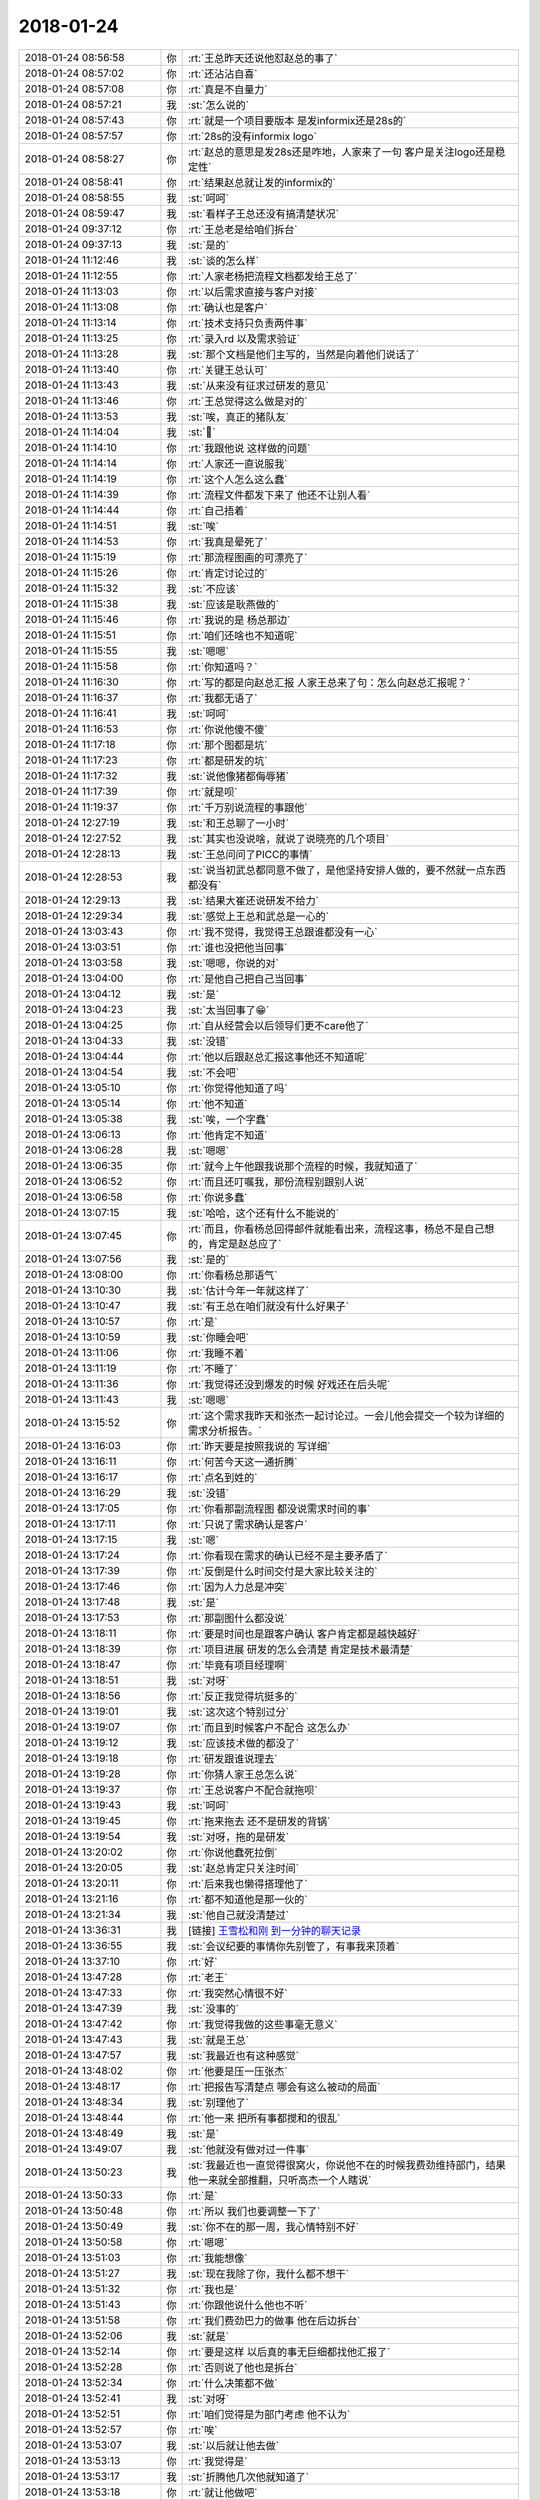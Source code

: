 2018-01-24
-------------

.. list-table::
   :widths: 25, 1, 60

   * - 2018-01-24 08:56:58
     - 你
     - :rt:`王总昨天还说他怼赵总的事了`
   * - 2018-01-24 08:57:02
     - 你
     - :rt:`还沾沾自喜`
   * - 2018-01-24 08:57:08
     - 你
     - :rt:`真是不自量力`
   * - 2018-01-24 08:57:21
     - 我
     - :st:`怎么说的`
   * - 2018-01-24 08:57:43
     - 你
     - :rt:`就是一个项目要版本 是发informix还是28s的`
   * - 2018-01-24 08:57:57
     - 你
     - :rt:`28s的没有informix logo`
   * - 2018-01-24 08:58:27
     - 你
     - :rt:`赵总的意思是发28s还是咋地，人家来了一句 客户是关注logo还是稳定性`
   * - 2018-01-24 08:58:41
     - 你
     - :rt:`结果赵总就让发的informix的`
   * - 2018-01-24 08:58:55
     - 我
     - :st:`呵呵`
   * - 2018-01-24 08:59:47
     - 我
     - :st:`看样子王总还没有搞清楚状况`
   * - 2018-01-24 09:37:12
     - 你
     - :rt:`王总老是给咱们拆台`
   * - 2018-01-24 09:37:13
     - 我
     - :st:`是的`
   * - 2018-01-24 11:12:46
     - 我
     - :st:`谈的怎么样`
   * - 2018-01-24 11:12:55
     - 你
     - :rt:`人家老杨把流程文档都发给王总了`
   * - 2018-01-24 11:13:03
     - 你
     - :rt:`以后需求直接与客户对接`
   * - 2018-01-24 11:13:08
     - 你
     - :rt:`确认也是客户`
   * - 2018-01-24 11:13:14
     - 你
     - :rt:`技术支持只负责两件事`
   * - 2018-01-24 11:13:25
     - 你
     - :rt:`录入rd 以及需求验证`
   * - 2018-01-24 11:13:28
     - 我
     - :st:`那个文档是他们主写的，当然是向着他们说话了`
   * - 2018-01-24 11:13:40
     - 你
     - :rt:`关键王总认可`
   * - 2018-01-24 11:13:43
     - 我
     - :st:`从来没有征求过研发的意见`
   * - 2018-01-24 11:13:46
     - 你
     - :rt:`王总觉得这么做是对的`
   * - 2018-01-24 11:13:53
     - 我
     - :st:`唉，真正的猪队友`
   * - 2018-01-24 11:14:04
     - 我
     - :st:`🐷`
   * - 2018-01-24 11:14:10
     - 你
     - :rt:`我跟他说 这样做的问题`
   * - 2018-01-24 11:14:14
     - 你
     - :rt:`人家还一直说服我`
   * - 2018-01-24 11:14:19
     - 你
     - :rt:`这个人怎么这么蠢`
   * - 2018-01-24 11:14:39
     - 你
     - :rt:`流程文件都发下来了 他还不让别人看`
   * - 2018-01-24 11:14:44
     - 你
     - :rt:`自己捂着`
   * - 2018-01-24 11:14:51
     - 我
     - :st:`唉`
   * - 2018-01-24 11:14:53
     - 你
     - :rt:`我真是晕死了`
   * - 2018-01-24 11:15:19
     - 你
     - :rt:`那流程图画的可漂亮了`
   * - 2018-01-24 11:15:26
     - 你
     - :rt:`肯定讨论过的`
   * - 2018-01-24 11:15:32
     - 我
     - :st:`不应该`
   * - 2018-01-24 11:15:38
     - 我
     - :st:`应该是耿燕做的`
   * - 2018-01-24 11:15:46
     - 你
     - :rt:`我说的是 杨总那边`
   * - 2018-01-24 11:15:51
     - 你
     - :rt:`咱们还啥也不知道呢`
   * - 2018-01-24 11:15:55
     - 我
     - :st:`嗯嗯`
   * - 2018-01-24 11:15:58
     - 你
     - :rt:`你知道吗？`
   * - 2018-01-24 11:16:30
     - 你
     - :rt:`写的都是向赵总汇报 人家王总来了句：怎么向赵总汇报呢？`
   * - 2018-01-24 11:16:37
     - 你
     - :rt:`我都无语了`
   * - 2018-01-24 11:16:41
     - 我
     - :st:`呵呵`
   * - 2018-01-24 11:16:53
     - 你
     - :rt:`你说他傻不傻`
   * - 2018-01-24 11:17:18
     - 你
     - :rt:`那个图都是坑`
   * - 2018-01-24 11:17:23
     - 你
     - :rt:`都是研发的坑`
   * - 2018-01-24 11:17:32
     - 我
     - :st:`说他像猪都侮辱猪`
   * - 2018-01-24 11:17:39
     - 你
     - :rt:`就是呗`
   * - 2018-01-24 11:19:37
     - 你
     - :rt:`千万别说流程的事跟他`
   * - 2018-01-24 12:27:19
     - 我
     - :st:`和王总聊了一小时`
   * - 2018-01-24 12:27:52
     - 我
     - :st:`其实也没说啥，就说了说晓亮的几个项目`
   * - 2018-01-24 12:28:13
     - 我
     - :st:`王总问问了PICC的事情`
   * - 2018-01-24 12:28:53
     - 我
     - :st:`说当初武总都同意不做了，是他坚持安排人做的，要不然就一点东西都没有`
   * - 2018-01-24 12:29:13
     - 我
     - :st:`结果大崔还说研发不给力`
   * - 2018-01-24 12:29:34
     - 我
     - :st:`感觉上王总和武总是一心的`
   * - 2018-01-24 13:03:43
     - 你
     - :rt:`我不觉得，我觉得王总跟谁都没有一心`
   * - 2018-01-24 13:03:51
     - 你
     - :rt:`谁也没把他当回事`
   * - 2018-01-24 13:03:58
     - 我
     - :st:`嗯嗯，你说的对`
   * - 2018-01-24 13:04:00
     - 你
     - :rt:`是他自己把自己当回事`
   * - 2018-01-24 13:04:12
     - 我
     - :st:`是`
   * - 2018-01-24 13:04:23
     - 我
     - :st:`太当回事了😁`
   * - 2018-01-24 13:04:25
     - 你
     - :rt:`自从经营会以后领导们更不care他了`
   * - 2018-01-24 13:04:33
     - 我
     - :st:`没错`
   * - 2018-01-24 13:04:44
     - 你
     - :rt:`他以后跟赵总汇报这事他还不知道呢`
   * - 2018-01-24 13:04:54
     - 我
     - :st:`不会吧`
   * - 2018-01-24 13:05:10
     - 你
     - :rt:`你觉得他知道了吗`
   * - 2018-01-24 13:05:14
     - 你
     - :rt:`他不知道`
   * - 2018-01-24 13:05:38
     - 我
     - :st:`唉，一个字蠢`
   * - 2018-01-24 13:06:13
     - 你
     - :rt:`他肯定不知道`
   * - 2018-01-24 13:06:28
     - 我
     - :st:`嗯嗯`
   * - 2018-01-24 13:06:35
     - 你
     - :rt:`就今上午他跟我说那个流程的时候，我就知道了`
   * - 2018-01-24 13:06:52
     - 你
     - :rt:`而且还叮嘱我，那份流程别跟别人说`
   * - 2018-01-24 13:06:58
     - 你
     - :rt:`你说多蠢`
   * - 2018-01-24 13:07:15
     - 我
     - :st:`哈哈，这个还有什么不能说的`
   * - 2018-01-24 13:07:45
     - 你
     - :rt:`而且，你看杨总回得邮件就能看出来，流程这事，杨总不是自己想的，肯定是赵总应了`
   * - 2018-01-24 13:07:56
     - 我
     - :st:`是的`
   * - 2018-01-24 13:08:00
     - 你
     - :rt:`你看杨总那语气`
   * - 2018-01-24 13:10:30
     - 我
     - :st:`估计今年一年就这样了`
   * - 2018-01-24 13:10:47
     - 我
     - :st:`有王总在咱们就没有什么好果子`
   * - 2018-01-24 13:10:57
     - 你
     - :rt:`是`
   * - 2018-01-24 13:10:59
     - 我
     - :st:`你睡会吧`
   * - 2018-01-24 13:11:06
     - 你
     - :rt:`我睡不着`
   * - 2018-01-24 13:11:19
     - 你
     - :rt:`不睡了`
   * - 2018-01-24 13:11:36
     - 你
     - :rt:`我觉得还没到爆发的时候 好戏还在后头呢`
   * - 2018-01-24 13:11:43
     - 我
     - :st:`嗯嗯`
   * - 2018-01-24 13:15:52
     - 你
     - :rt:`这个需求我昨天和张杰一起讨论过。一会儿他会提交一个较为详细的需求分析报告。`
   * - 2018-01-24 13:16:03
     - 你
     - :rt:`昨天要是按照我说的 写详细`
   * - 2018-01-24 13:16:11
     - 你
     - :rt:`何苦今天这一通折腾`
   * - 2018-01-24 13:16:17
     - 你
     - :rt:`点名到姓的`
   * - 2018-01-24 13:16:29
     - 我
     - :st:`没错`
   * - 2018-01-24 13:17:05
     - 你
     - :rt:`你看那副流程图 都没说需求时间的事`
   * - 2018-01-24 13:17:11
     - 你
     - :rt:`只说了需求确认是客户`
   * - 2018-01-24 13:17:15
     - 我
     - :st:`嗯`
   * - 2018-01-24 13:17:24
     - 你
     - :rt:`你看现在需求的确认已经不是主要矛盾了`
   * - 2018-01-24 13:17:39
     - 你
     - :rt:`反倒是什么时间交付是大家比较关注的`
   * - 2018-01-24 13:17:46
     - 你
     - :rt:`因为人力总是冲突`
   * - 2018-01-24 13:17:48
     - 我
     - :st:`是`
   * - 2018-01-24 13:17:53
     - 你
     - :rt:`那副图什么都没说`
   * - 2018-01-24 13:18:11
     - 你
     - :rt:`要是时间也是跟客户确认 客户肯定都是越快越好`
   * - 2018-01-24 13:18:39
     - 你
     - :rt:`项目进展 研发的怎么会清楚  肯定是技术最清楚`
   * - 2018-01-24 13:18:47
     - 你
     - :rt:`毕竟有项目经理啊`
   * - 2018-01-24 13:18:51
     - 我
     - :st:`对呀`
   * - 2018-01-24 13:18:56
     - 你
     - :rt:`反正我觉得坑挺多的`
   * - 2018-01-24 13:19:01
     - 我
     - :st:`这次这个特别过分`
   * - 2018-01-24 13:19:07
     - 你
     - :rt:`而且到时候客户不配合 这怎么办`
   * - 2018-01-24 13:19:12
     - 我
     - :st:`应该技术做的都没了`
   * - 2018-01-24 13:19:18
     - 你
     - :rt:`研发跟谁说理去`
   * - 2018-01-24 13:19:28
     - 你
     - :rt:`你猜人家王总怎么说`
   * - 2018-01-24 13:19:37
     - 你
     - :rt:`王总说客户不配合就拖呗`
   * - 2018-01-24 13:19:43
     - 我
     - :st:`呵呵`
   * - 2018-01-24 13:19:45
     - 你
     - :rt:`拖来拖去 还不是研发的背锅`
   * - 2018-01-24 13:19:54
     - 我
     - :st:`对呀，拖的是研发`
   * - 2018-01-24 13:20:02
     - 你
     - :rt:`你说他蠢死拉倒`
   * - 2018-01-24 13:20:05
     - 我
     - :st:`赵总肯定只关注时间`
   * - 2018-01-24 13:20:11
     - 你
     - :rt:`后来我也懒得搭理他了`
   * - 2018-01-24 13:21:16
     - 你
     - :rt:`都不知道他是那一伙的`
   * - 2018-01-24 13:21:34
     - 我
     - :st:`他自己就没清楚过`
   * - 2018-01-24 13:36:31
     - 我
     - [链接] `王雪松和刚 到一分钟的聊天记录 <https://support.weixin.qq.com/cgi-bin/mmsupport-bin/readtemplate?t=page/favorite_record__w_unsupport>`_
   * - 2018-01-24 13:36:55
     - 我
     - :st:`会议纪要的事情你先别管了，有事我来顶着`
   * - 2018-01-24 13:37:10
     - 你
     - :rt:`好`
   * - 2018-01-24 13:47:28
     - 你
     - :rt:`老王`
   * - 2018-01-24 13:47:33
     - 你
     - :rt:`我突然心情很不好`
   * - 2018-01-24 13:47:39
     - 我
     - :st:`没事的`
   * - 2018-01-24 13:47:42
     - 你
     - :rt:`我觉得我做的这些事毫无意义`
   * - 2018-01-24 13:47:43
     - 我
     - :st:`就是王总`
   * - 2018-01-24 13:47:57
     - 我
     - :st:`我最近也有这种感觉`
   * - 2018-01-24 13:48:02
     - 你
     - :rt:`他要是压一压张杰`
   * - 2018-01-24 13:48:17
     - 你
     - :rt:`把报告写清楚点 哪会有这么被动的局面`
   * - 2018-01-24 13:48:34
     - 我
     - :st:`别理他了`
   * - 2018-01-24 13:48:44
     - 你
     - :rt:`他一来 把所有事都搅和的很乱`
   * - 2018-01-24 13:48:49
     - 我
     - :st:`是`
   * - 2018-01-24 13:49:07
     - 我
     - :st:`他就没有做对过一件事`
   * - 2018-01-24 13:50:23
     - 我
     - :st:`我最近也一直觉得很窝火，你说他不在的时候我费劲维持部门，结果他一来就全部推翻，只听高杰一个人瞎说`
   * - 2018-01-24 13:50:33
     - 你
     - :rt:`是`
   * - 2018-01-24 13:50:48
     - 你
     - :rt:`所以 我们也要调整一下了`
   * - 2018-01-24 13:50:49
     - 我
     - :st:`你不在的那一周，我心情特别不好`
   * - 2018-01-24 13:50:58
     - 你
     - :rt:`嗯嗯`
   * - 2018-01-24 13:51:03
     - 你
     - :rt:`我能想像`
   * - 2018-01-24 13:51:27
     - 我
     - :st:`现在我除了你，我什么都不想干`
   * - 2018-01-24 13:51:32
     - 你
     - :rt:`我也是`
   * - 2018-01-24 13:51:43
     - 你
     - :rt:`你跟他说什么他也不听`
   * - 2018-01-24 13:51:58
     - 你
     - :rt:`我们费劲巴力的做事 他在后边拆台`
   * - 2018-01-24 13:52:06
     - 我
     - :st:`就是`
   * - 2018-01-24 13:52:14
     - 你
     - :rt:`要是这样 以后真的事无巨细都找他汇报了`
   * - 2018-01-24 13:52:28
     - 你
     - :rt:`否则说了他也是拆台`
   * - 2018-01-24 13:52:34
     - 你
     - :rt:`什么决策都不做`
   * - 2018-01-24 13:52:41
     - 我
     - :st:`对呀`
   * - 2018-01-24 13:52:51
     - 你
     - :rt:`咱们觉得是为部门考虑 他不认为`
   * - 2018-01-24 13:52:57
     - 你
     - :rt:`唉`
   * - 2018-01-24 13:53:07
     - 我
     - :st:`以后就让他去做`
   * - 2018-01-24 13:53:13
     - 你
     - :rt:`我觉得是`
   * - 2018-01-24 13:53:17
     - 我
     - :st:`折腾他几次他就知道了`
   * - 2018-01-24 13:53:18
     - 你
     - :rt:`就让他做吧`
   * - 2018-01-24 13:54:05
     - 我
     - :st:`反正我现在是想好了，最近工作我也不管了，就专心你和李杰`
   * - 2018-01-24 13:54:27
     - 你
     - :rt:`你想好了是吧`
   * - 2018-01-24 13:54:30
     - 你
     - :rt:`我也想好了`
   * - 2018-01-24 13:54:38
     - 我
     - :st:`浪费那么多时间太不值了`
   * - 2018-01-24 13:54:40
     - 你
     - :rt:`以后我只做我份内的事`
   * - 2018-01-24 13:54:45
     - 你
     - :rt:`多一点我都不做`
   * - 2018-01-24 13:54:51
     - 我
     - :st:`嗯嗯，我也是`
   * - 2018-01-24 13:54:59
     - 你
     - :rt:`什么计划做的不好 什么事都不管`
   * - 2018-01-24 13:55:12
     - 我
     - :st:`我现在就等宣布组织架构，然后我就躲开王总`
   * - 2018-01-24 13:55:24
     - 你
     - :rt:`是`
   * - 2018-01-24 13:55:56
     - 我
     - :st:`这些乱七八糟的破事，能拖就拖`
   * - 2018-01-24 13:56:06
     - 我
     - :st:`他们爱谁管谁管`
   * - 2018-01-24 13:56:11
     - 你
     - :rt:`是`
   * - 2018-01-24 13:56:14
     - 你
     - :rt:`不管了`
   * - 2018-01-24 13:56:26
     - 你
     - :rt:`反正架构变之前都是乱`
   * - 2018-01-24 13:56:31
     - 你
     - :rt:`做多好也没人知道`
   * - 2018-01-24 13:56:37
     - 你
     - :rt:`还不如躲清闲呢`
   * - 2018-01-24 13:56:42
     - 我
     - :st:`就是`
   * - 2018-01-24 15:51:12
     - 你
     - :rt:`赵总这是立威呢`
   * - 2018-01-24 15:51:54
     - 你
     - :rt:`意思就是可行 愣做需要的时间`
   * - 2018-01-24 15:52:01
     - 我
     - :st:`是`
   * - 2018-01-24 15:52:11
     - 你
     - :rt:`这就是立威呢`
   * - 2018-01-24 15:52:14
     - 我
     - :st:`关键是越过王总直接要求`
   * - 2018-01-24 15:52:22
     - 你
     - :rt:`王总就是活该`
   * - 2018-01-24 15:52:44
     - 我
     - :st:`就是活该`
   * - 2018-01-24 15:53:08
     - 你
     - :rt:`这下这时间说多长都可能被抓把柄`
   * - 2018-01-24 15:53:12
     - 你
     - :rt:`那可是赵总`
   * - 2018-01-24 15:53:23
     - 你
     - :rt:`死磕也能磕死他`
   * - 2018-01-24 15:53:43
     - 我
     - :st:`没错，现在都没咱俩的事情了，就看王总了`
   * - 2018-01-24 15:54:30
     - 你
     - :rt:`是`
   * - 2018-01-24 15:54:41
     - 你
     - :rt:`对了 你不给我报个优秀员工啥的么`
   * - 2018-01-24 15:54:56
     - 我
     - :st:`报呀，你自己报吧`
   * - 2018-01-24 15:55:07
     - 我
     - :st:`你想报哪个就报哪个`
   * - 2018-01-24 15:55:17
     - 你
     - :rt:`啊`
   * - 2018-01-24 15:55:22
     - 你
     - :rt:`你这态度我就不报了`
   * - 2018-01-24 15:55:26
     - 你
     - :rt:`反正也选不上`
   * - 2018-01-24 15:55:42
     - 我
     - :st:`你咋知道选不上`
   * - 2018-01-24 16:14:18
     - 你
     - :rt:`好像找的王总，`
   * - 2018-01-24 16:26:20
     - 你
     - :rt:`你想跟我说啥啊`
   * - 2018-01-24 16:27:10
     - 我
     - :st:`这几天我老是恍惚觉得你是李杰`
   * - 2018-01-24 16:27:20
     - 你
     - :rt:`为啥`
   * - 2018-01-24 16:27:27
     - 我
     - :st:`你的那种气质`
   * - 2018-01-24 16:27:37
     - 我
     - :st:`和李杰很像，不像以前的你`
   * - 2018-01-24 16:27:40
     - 你
     - :rt:`愣头愣脑的吗`
   * - 2018-01-24 16:27:49
     - 你
     - :rt:`我的嗓子变不回来了`
   * - 2018-01-24 16:27:56
     - 我
     - :st:`啊，不会的`
   * - 2018-01-24 16:27:57
     - 你
     - :rt:`总是那种声音`
   * - 2018-01-24 16:28:12
     - 你
     - :rt:`你倒是跟我说说 为啥不像以前的我了`
   * - 2018-01-24 16:28:18
     - 我
     - :st:`没事的，少说话，声带休息一下就好了`
   * - 2018-01-24 16:28:21
     - 你
     - :rt:`我是啥样 李杰是啥样`
   * - 2018-01-24 16:28:29
     - 我
     - :st:`我说不好，就是直觉`
   * - 2018-01-24 16:28:34
     - 我
     - :st:`自己也想了两天`
   * - 2018-01-24 16:28:44
     - 我
     - :st:`感觉可能和你的心态有关`
   * - 2018-01-24 16:29:01
     - 我
     - :st:`我现在还整理不出逻辑链`
   * - 2018-01-24 16:29:22
     - 你
     - :rt:`好吧 说了等于没说`
   * - 2018-01-24 16:29:24
     - 我
     - :st:`有一个猜想`
   * - 2018-01-24 16:29:26
     - 你
     - :rt:`你都没见过李杰`
   * - 2018-01-24 16:29:31
     - 你
     - :rt:`怎么知道她什么气质`
   * - 2018-01-24 16:29:36
     - 我
     - :st:`见过`
   * - 2018-01-24 16:29:47
     - 我
     - :st:`上次讲 PPT`
   * - 2018-01-24 16:29:51
     - 我
     - :st:`我俩视频`
   * - 2018-01-24 16:30:01
     - 你
     - :rt:`啊`
   * - 2018-01-24 16:30:08
     - 你
     - :rt:`还叫的视频啊 真晕`
   * - 2018-01-24 16:30:12
     - 你
     - :rt:`不是语音么`
   * - 2018-01-24 16:30:15
     - 你
     - :rt:`我的天啊`
   * - 2018-01-24 16:30:56
     - 我
     - :st:`是视频`
   * - 2018-01-24 16:31:06
     - 你
     - :rt:`哎呀`
   * - 2018-01-24 16:31:09
     - 你
     - :rt:`这个人`
   * - 2018-01-24 16:31:17
     - 你
     - :rt:`她脸大`
   * - 2018-01-24 16:31:18
     - 我
     - :st:`哈哈，其实我也挺意外的`
   * - 2018-01-24 16:31:19
     - 你
     - :rt:`比我大`
   * - 2018-01-24 16:31:25
     - 我
     - :st:`嗯嗯`
   * - 2018-01-24 16:31:28
     - 你
     - :rt:`就是呗`
   * - 2018-01-24 16:31:33
     - 我
     - :st:`眼睛比你小一点`
   * - 2018-01-24 16:31:39
     - 你
     - :rt:`眼睛比我大`
   * - 2018-01-24 16:31:41
     - 我
     - :st:`或者说距离比你远一点`
   * - 2018-01-24 16:31:49
     - 你
     - :rt:`你觉得我俩像吗`
   * - 2018-01-24 16:31:53
     - 我
     - :st:`像`
   * - 2018-01-24 16:32:01
     - 我
     - :st:`你眼睛比她大`
   * - 2018-01-24 16:32:08
     - 你
     - :rt:`好吧`
   * - 2018-01-24 16:32:14
     - 你
     - :rt:`你非得这么说的话`
   * - 2018-01-24 16:32:23
     - 我
     - :st:`你俩最大的区别就是气质`
   * - 2018-01-24 16:32:39
     - 你
     - :rt:`你说说呗`
   * - 2018-01-24 16:32:49
     - 你
     - :rt:`我俩其实气质真的是有区别`
   * - 2018-01-24 16:32:54
     - 我
     - :st:`哈哈，很难准确表达`
   * - 2018-01-24 16:32:55
     - 你
     - :rt:`而且越来越大了`
   * - 2018-01-24 16:32:57
     - 你
     - :rt:`你说说`
   * - 2018-01-24 16:33:03
     - 你
     - :rt:`我想听`
   * - 2018-01-24 16:33:16
     - 我
     - :st:`你更理性，你的眼神更精进`
   * - 2018-01-24 16:33:28
     - 我
     - :st:`她的眼神就比较柔一些`
   * - 2018-01-24 16:33:35
     - 你
     - :rt:`是`
   * - 2018-01-24 16:33:47
     - 我
     - :st:`还有就是能感觉出来她比你更依赖人`
   * - 2018-01-24 16:33:52
     - 你
     - :rt:`是吧`
   * - 2018-01-24 16:34:12
     - 你
     - :rt:`现在越来越明显了`
   * - 2018-01-24 16:34:15
     - 我
     - :st:`嗯嗯`
   * - 2018-01-24 16:34:27
     - 我
     - :st:`眼神很难骗人`
   * - 2018-01-24 16:34:51
     - 我
     - :st:`能够练到可以掩饰自己的眼神就非常厉害了`
   * - 2018-01-24 16:35:02
     - 你
     - :rt:`哈哈`
   * - 2018-01-24 16:35:30
     - 你
     - :rt:`要不说眼睛是心灵的窗户呢`
   * - 2018-01-24 16:35:34
     - 我
     - :st:`不过我猜你和李杰其实气质上有很多一样的地方`
   * - 2018-01-24 16:35:50
     - 我
     - :st:`我这几天就是觉得你有时候特别像他`
   * - 2018-01-24 16:36:21
     - 我
     - :st:`我猜是和你最近情绪波动有关`
   * - 2018-01-24 16:36:23
     - 你
     - :rt:`老陈会觉得王总特别傻`
   * - 2018-01-24 16:36:32
     - 我
     - :st:`是，早就说过了`
   * - 2018-01-24 16:36:37
     - 你
     - :rt:`是吧`
   * - 2018-01-24 16:36:43
     - 你
     - :rt:`说半天也说不通`
   * - 2018-01-24 16:37:09
     - 你
     - :rt:`肯定是`
   * - 2018-01-24 16:37:13
     - 我
     - :st:`嗯嗯`
   * - 2018-01-24 16:37:20
     - 你
     - :rt:`毕竟基因在这呢`
   * - 2018-01-24 16:37:39
     - 我
     - :st:`我有一个猜测，和你说说`
   * - 2018-01-24 16:37:43
     - 你
     - :rt:`说`
   * - 2018-01-24 16:37:54
     - 我
     - :st:`李杰的状态更加接近你们的本质`
   * - 2018-01-24 16:38:06
     - 我
     - :st:`你的状态更多的是自身历练的结果`
   * - 2018-01-24 16:38:18
     - 我
     - :st:`看得懂吗`
   * - 2018-01-24 16:38:28
     - 你
     - :rt:`我以前跟李杰应该很像吧`
   * - 2018-01-24 16:38:39
     - 我
     - :st:`我看见你的时候已经不像了`
   * - 2018-01-24 16:38:52
     - 你
     - :rt:`是`
   * - 2018-01-24 16:39:02
     - 你
     - :rt:`我觉得你看见我的时候 我已经很本质了`
   * - 2018-01-24 16:39:19
     - 你
     - :rt:`我给你说点小细节`
   * - 2018-01-24 16:39:24
     - 我
     - :st:`嗯`
   * - 2018-01-24 16:39:49
     - 你
     - :rt:`长大以后 我跟李杰吵架的时候 一般都是李杰哄我`
   * - 2018-01-24 16:39:54
     - 你
     - :rt:`给我说软话`
   * - 2018-01-24 16:40:00
     - 你
     - :rt:`我很少哄别人`
   * - 2018-01-24 16:40:05
     - 我
     - :st:`嗯`
   * - 2018-01-24 16:40:54
     - 你
     - :rt:`前两天我跟我四姑吵起来了（在我姑姑们眼里，我们都是乖乖女）但是那天我跟她吵起来了`
   * - 2018-01-24 16:41:16
     - 你
     - :rt:`我就一直跟我四姑吵吵 李杰就一直哭`
   * - 2018-01-24 16:41:25
     - 我
     - :st:`嗯`
   * - 2018-01-24 16:41:32
     - 你
     - :rt:`后来好了以后 李杰就哭着给我四姑道歉`
   * - 2018-01-24 16:41:38
     - 你
     - :rt:`我就始终没有`
   * - 2018-01-24 16:41:43
     - 我
     - :st:`嗯嗯`
   * - 2018-01-24 16:41:50
     - 你
     - :rt:`这件事我俩讨论过`
   * - 2018-01-24 16:42:12
     - 你
     - :rt:`我的意见是不道歉 他自己就会好`
   * - 2018-01-24 16:42:30
     - 你
     - :rt:`李杰的意见是 哄哄她就好了 否则她多生气`
   * - 2018-01-24 16:42:44
     - 你
     - :rt:`当然我不哄她 有我自己的理由`
   * - 2018-01-24 16:42:52
     - 我
     - :st:`嗯嗯`
   * - 2018-01-24 16:43:06
     - 我
     - :st:`李杰和你在这点上差别巨大`
   * - 2018-01-24 16:43:13
     - 你
     - :rt:`是`
   * - 2018-01-24 16:43:19
     - 你
     - :rt:`我先说说我的理由`
   * - 2018-01-24 16:43:22
     - 我
     - :st:`嗯`
   * - 2018-01-24 16:43:33
     - 你
     - :rt:`我也不知道我这些歪理是不是光面堂皇的`
   * - 2018-01-24 16:44:05
     - 你
     - :rt:`我四姑那种人是特别没有自我的 就希望别人夸奖他 为了得到别人的认可 可以什么都不顾`
   * - 2018-01-24 16:44:29
     - 你
     - :rt:`我四姑父根本没法她  吵架就是给我四姑道歉`
   * - 2018-01-24 16:44:49
     - 你
     - :rt:`但是她并不认为 别人给她道歉是因为心疼她`
   * - 2018-01-24 16:44:56
     - 你
     - :rt:`反倒助长她的歪理邪说`
   * - 2018-01-24 16:45:04
     - 你
     - :rt:`所以我坚决不道歉`
   * - 2018-01-24 16:45:05
     - 我
     - :st:`嗯`
   * - 2018-01-24 16:45:24
     - 你
     - :rt:`即使说清楚 我也要他知道 我不认可她`
   * - 2018-01-24 16:45:37
     - 我
     - :st:`对`
   * - 2018-01-24 16:45:39
     - 你
     - :rt:`她比让我认可 我可以接受不一样`
   * - 2018-01-24 16:45:58
     - 你
     - :rt:`而且我四姑那种人 会觉得 给他道歉的人没有原则`
   * - 2018-01-24 16:46:15
     - 你
     - :rt:`就是这种不明理的 我是坚决不会道歉的`
   * - 2018-01-24 16:46:22
     - 你
     - :rt:`真理面前 决不妥协`
   * - 2018-01-24 16:46:27
     - 你
     - :rt:`李杰就不`
   * - 2018-01-24 16:46:46
     - 你
     - :rt:`她觉得 也不是啥大事 没必要较真 惹了她 犯病也不好`
   * - 2018-01-24 16:46:52
     - 我
     - :st:`是`
   * - 2018-01-24 16:47:01
     - 你
     - :rt:`所以那几天 一直吵 他就一直道歉`
   * - 2018-01-24 16:47:10
     - 你
     - :rt:`我都觉得他累的慌`
   * - 2018-01-24 16:47:15
     - 你
     - :rt:`反正我不道`
   * - 2018-01-24 16:47:55
     - 我
     - :st:`其实李杰是她自己的心理导致的`
   * - 2018-01-24 16:48:08
     - 我
     - :st:`她总是去讨好别人`
   * - 2018-01-24 16:48:19
     - 你
     - :rt:`我觉得是`
   * - 2018-01-24 16:48:28
     - 你
     - :rt:`没有原则的讨好别人`
   * - 2018-01-24 16:48:36
     - 你
     - :rt:`其实她心里并不快乐`
   * - 2018-01-24 16:48:39
     - 你
     - :rt:`就是妥协`
   * - 2018-01-24 16:48:44
     - 我
     - :st:`你试着站在她的角度想想`
   * - 2018-01-24 16:48:58
     - 我
     - :st:`你就会发现一些东西`
   * - 2018-01-24 16:49:05
     - 我
     - :st:`比如她不是没有原则`
   * - 2018-01-24 16:49:07
     - 你
     - :rt:`说实话 我做不到`
   * - 2018-01-24 16:49:12
     - 你
     - :rt:`我找不到那种感觉`
   * - 2018-01-24 16:49:16
     - 你
     - :rt:`不知道为啥`
   * - 2018-01-24 16:49:17
     - 我
     - :st:`她的原则就是不讨人嫌`
   * - 2018-01-24 16:49:33
     - 你
     - :rt:`可是我觉得她那样做 没有讨好别人`
   * - 2018-01-24 16:49:41
     - 我
     - :st:`所以你需要历练，你需要体验`
   * - 2018-01-24 16:50:00
     - 我
     - :st:`你还记得咱俩刚开始的时候你说我的同理心很强`
   * - 2018-01-24 16:50:26
     - 我
     - :st:`我就是换位思考，甚至是换体思考`
   * - 2018-01-24 16:50:49
     - 你
     - :rt:`嗯嗯`
   * - 2018-01-24 16:51:26
     - 你
     - :rt:`有的时候 是可以做到的`
   * - 2018-01-24 16:51:30
     - 你
     - :rt:`有的时候做不到`
   * - 2018-01-24 16:51:39
     - 你
     - :rt:`可能我自小就没有这个经历`
   * - 2018-01-24 16:51:51
     - 我
     - :st:`这个我回来慢慢教你吧`
   * - 2018-01-24 16:51:57
     - 你
     - :rt:`这点我跟我老姑特别像`
   * - 2018-01-24 16:52:13
     - 你
     - :rt:`要么说服我 我就认 说服不了我 我绝对不道歉`
   * - 2018-01-24 16:52:20
     - 我
     - :st:`嗯嗯`
   * - 2018-01-24 16:52:26
     - 我
     - :st:`我领教过`
   * - 2018-01-24 16:52:31
     - 你
     - :rt:`是？`
   * - 2018-01-24 16:52:34
     - 你
     - :rt:`啥时候`
   * - 2018-01-24 16:52:41
     - 你
     - :rt:`跟你施展过吗`
   * - 2018-01-24 16:52:46
     - 我
     - :st:`你以前和我说过呀`
   * - 2018-01-24 16:52:55
     - 我
     - :st:`有时候我说你工作不对，你就不服气`
   * - 2018-01-24 16:53:04
     - 你
     - :rt:`你知道上次我回天津 当时是生着气回来的`
   * - 2018-01-24 16:53:09
     - 你
     - :rt:`把我妈妈气哭了`
   * - 2018-01-24 16:53:12
     - 我
     - :st:`就是因为我给的理由说服不了你`
   * - 2018-01-24 16:53:15
     - 我
     - :st:`啊`
   * - 2018-01-24 16:53:16
     - 你
     - :rt:`是`
   * - 2018-01-24 16:53:29
     - 你
     - :rt:`然后我姑姑们劝我 把我妈妈哄好再走`
   * - 2018-01-24 16:53:36
     - 你
     - :rt:`我到底没哄`
   * - 2018-01-24 16:53:43
     - 我
     - :st:`嗯`
   * - 2018-01-24 16:53:44
     - 你
     - :rt:`耍着气回来了`
   * - 2018-01-24 16:54:07
     - 你
     - :rt:`这就说明我还是看山不是山`
   * - 2018-01-24 16:54:17
     - 你
     - :rt:`否则怎么会有这么多刺`
   * - 2018-01-24 16:54:23
     - 我
     - :st:`是`
   * - 2018-01-24 16:54:38
     - 你
     - :rt:`所以我想 李杰是不是做到第三层了`
   * - 2018-01-24 16:54:45
     - 我
     - :st:`等你能换位了，就都看明白了`
   * - 2018-01-24 16:54:50
     - 你
     - :rt:`其实她是第一层才对`
   * - 2018-01-24 16:54:53
     - 我
     - :st:`李杰不是，差远了`
   * - 2018-01-24 16:54:56
     - 我
     - :st:`对呀`
   * - 2018-01-24 16:54:57
     - 你
     - :rt:`跟第三层表现是一样的`
   * - 2018-01-24 16:55:01
     - 我
     - :st:`没错`
   * - 2018-01-24 16:55:10
     - 我
     - :st:`但是看见的东西不一样`
   * - 2018-01-24 16:55:13
     - 你
     - :rt:`但她实际的感受是痛苦的`
   * - 2018-01-24 16:55:19
     - 我
     - :st:`对`
   * - 2018-01-24 16:55:20
     - 你
     - :rt:`所以她是第一层`
   * - 2018-01-24 16:55:33
     - 我
     - :st:`举个例子`
   * - 2018-01-24 16:55:42
     - 我
     - :st:`就你和你姑姑吵架这事`
   * - 2018-01-24 16:55:48
     - 我
     - :st:`我和李杰的行为可能一样`
   * - 2018-01-24 16:55:58
     - 我
     - :st:`但是我不会像他那样痛苦`
   * - 2018-01-24 16:56:10
     - 你
     - :rt:`是因为你能理解我姑姑`
   * - 2018-01-24 16:56:15
     - 我
     - :st:`我是知道我改怎么做最中庸`
   * - 2018-01-24 16:56:36
     - 我
     - :st:`就是能获得最大的利益`
   * - 2018-01-24 16:56:43
     - 我
     - :st:`让大家都能平衡`
   * - 2018-01-24 16:56:45
     - 你
     - :rt:`是`
   * - 2018-01-24 16:57:03
     - 你
     - :rt:`我老姑当初在我上学的时候 就说过我 说我是宁折不弯`
   * - 2018-01-24 16:57:08
     - 你
     - :rt:`跟她一样`
   * - 2018-01-24 16:57:09
     - 我
     - :st:`嗯`
   * - 2018-01-24 16:57:22
     - 你
     - :rt:`这是不是拧啊`
   * - 2018-01-24 16:57:33
     - 我
     - :st:`这是一种自卑`
   * - 2018-01-24 16:57:38
     - 你
     - :rt:`是吧`
   * - 2018-01-24 16:58:29
     - 我
     - :st:`一种隐藏的比较深的自卑`
   * - 2018-01-24 16:58:33
     - 我
     - :st:`我也有过`
   * - 2018-01-24 16:58:43
     - 你
     - :rt:`你能治吗`
   * - 2018-01-24 16:58:48
     - 我
     - :st:`可以呀`
   * - 2018-01-24 16:58:56
     - 我
     - :st:`我自己就治好自己啦`
   * - 2018-01-24 16:59:05
     - 你
     - :rt:`咱们这类的 是不是算底子不好的`
   * - 2018-01-24 16:59:12
     - 你
     - :rt:`李杰那种是底子好的`
   * - 2018-01-24 16:59:15
     - 我
     - :st:`不是`
   * - 2018-01-24 16:59:20
     - 我
     - :st:`真的不是`
   * - 2018-01-24 16:59:31
     - 你
     - :rt:`其实我应该是自卑的`
   * - 2018-01-24 16:59:39
     - 我
     - :st:`其实咱们俩都是对外界比较敏感的那种`
   * - 2018-01-24 16:59:40
     - 你
     - :rt:`因为从小我姐就比我优秀`
   * - 2018-01-24 16:59:47
     - 我
     - :st:`嗯`
   * - 2018-01-24 17:00:02
     - 你
     - :rt:`虽然我有时候总是用破罐子破摔的方式安慰自己`
   * - 2018-01-24 17:00:16
     - 我
     - :st:`我觉得没有什么好与不好`
   * - 2018-01-24 17:00:18
     - 你
     - :rt:`但其实这种长期的压抑 就是会让我自卑`
   * - 2018-01-24 17:00:29
     - 我
     - :st:`人和人本身就是有区别的`
   * - 2018-01-24 17:00:33
     - 你
     - :rt:`是`
   * - 2018-01-24 17:00:39
     - 我
     - :st:`只要我们不放弃努力，就是好的`
   * - 2018-01-24 17:00:58
     - 你
     - :rt:`我说的好与不好 是说在寻道的路上 咱们这类的会更难`
   * - 2018-01-24 17:01:05
     - 我
     - :st:`上帝关上一扇门，必定会打开一扇窗`
   * - 2018-01-24 17:01:09
     - 你
     - :rt:`不过李杰比我还惨`
   * - 2018-01-24 17:01:30
     - 我
     - :st:`都很难`
   * - 2018-01-24 17:01:55
     - 我
     - :st:`寻道，经历磨难比较容易触发顿悟`
   * - 2018-01-24 17:02:25
     - 我
     - :st:`太安逸的生活会让人缺乏动力去寻道`
   * - 2018-01-24 17:02:48
     - 我
     - :st:`所以这些都是平衡的，没有特别好的也没有特别坏的`
   * - 2018-01-24 17:03:21
     - 我
     - :st:`就像道可入道，魔亦可入道`
   * - 2018-01-24 17:03:42
     - 你
     - [链接] `李辉和李杰的聊天记录 <https://support.weixin.qq.com/cgi-bin/mmsupport-bin/readtemplate?t=page/favorite_record__w_unsupport>`_
   * - 2018-01-24 17:04:05
     - 你
     - :rt:`我觉得李杰就是太安逸了`
   * - 2018-01-24 17:04:14
     - 你
     - :rt:`你看看我俩的聊天`
   * - 2018-01-24 17:04:34
     - 你
     - :rt:`你看他对我有多不信任，更何况你`
   * - 2018-01-24 17:04:42
     - 我
     - :st:`是`
   * - 2018-01-24 17:05:19
     - 你
     - :rt:`你看我还没说什么 他就开始怼我了`
   * - 2018-01-24 17:05:28
     - 你
     - :rt:`然后就没再聊下去`
   * - 2018-01-24 17:05:50
     - 我
     - :st:`她现在是活在自己的幻想里面`
   * - 2018-01-24 17:06:11
     - 我
     - :st:`所以当你告诉她真相的时候，她无法接受`
   * - 2018-01-24 17:06:26
     - 我
     - :st:`她其实很聪明的，你一说他就知道你要说什么`
   * - 2018-01-24 17:06:33
     - 你
     - :rt:`然后就开始找理由`
   * - 2018-01-24 17:06:43
     - 我
     - :st:`她也知道你要说的真相是什么`
   * - 2018-01-24 17:06:48
     - 你
     - :rt:`是`
   * - 2018-01-24 17:06:59
     - 你
     - :rt:`我觉得她知道 只是不承认`
   * - 2018-01-24 17:07:05
     - 你
     - :rt:`就是还没有破`
   * - 2018-01-24 17:07:07
     - 我
     - :st:`正是因为她自己没有办法反驳真相，才会用这种方式来否定你`
   * - 2018-01-24 17:07:13
     - 你
     - :rt:`是`
   * - 2018-01-24 17:07:17
     - 我
     - :st:`从而从心理上去否定真相`
   * - 2018-01-24 17:07:22
     - 你
     - :rt:`是`
   * - 2018-01-24 17:07:25
     - 你
     - :rt:`特别明显`
   * - 2018-01-24 17:07:47
     - 你
     - :rt:`而且李杰都有为了工作放弃家庭的倾向`
   * - 2018-01-24 17:07:57
     - 我
     - :st:`唉`
   * - 2018-01-24 17:08:02
     - 你
     - :rt:`所以我才一直让你救救她`
   * - 2018-01-24 17:08:17
     - 我
     - :st:`嗯嗯`
   * - 2018-01-24 17:08:22
     - 你
     - :rt:`因为她在工作中能到得到『认可』`
   * - 2018-01-24 17:08:27
     - 我
     - :st:`对`
   * - 2018-01-24 17:08:34
     - 你
     - :rt:`毕竟不如她的还一沓一沓的`
   * - 2018-01-24 17:08:43
     - 你
     - :rt:`其实她的层次并不高`
   * - 2018-01-24 17:08:47
     - 我
     - :st:`是`
   * - 2018-01-24 17:08:58
     - 你
     - :rt:`还有他没有碰到高层次的人`
   * - 2018-01-24 17:09:16
     - 你
     - :rt:`如果邱总一直在 可能她就不是这个样子了`
   * - 2018-01-24 17:09:35
     - 我
     - :st:`其实我觉得最重要的还是她自己，她现在这种心理就算碰到高人也不一定有变化`
   * - 2018-01-24 17:09:53
     - 你
     - :rt:`但是工作中碰到 会触发她思考`
   * - 2018-01-24 17:10:04
     - 我
     - :st:`我们能进步的前提是承认自己的无知与无能`
   * - 2018-01-24 17:10:13
     - 你
     - :rt:`她就是不承认`
   * - 2018-01-24 17:10:21
     - 你
     - :rt:`也就是没有勇气『破』`
   * - 2018-01-24 17:10:26
     - 我
     - :st:`对`
   * - 2018-01-24 17:10:32
     - 你
     - :rt:`自己的幻想 自己不『破』`
   * - 2018-01-24 17:10:43
     - 你
     - :rt:`外人怎么说 都不对`
   * - 2018-01-24 17:10:54
     - 我
     - :st:`我当初带你的时候就是在破上花了很多功夫`
   * - 2018-01-24 17:11:01
     - 你
     - :rt:`我和我姐夫说 根本一点用都没有`
   * - 2018-01-24 17:11:06
     - 你
     - :rt:`是`
   * - 2018-01-24 17:11:24
     - 你
     - :rt:`你一直都跟我说不破不立`
   * - 2018-01-24 17:11:33
     - 你
     - :rt:`其实我是在李杰身上才明白的`
   * - 2018-01-24 17:11:38
     - 你
     - :rt:`我自己并不明白`
   * - 2018-01-24 17:11:40
     - 我
     - :st:`😁`
   * - 2018-01-24 17:11:54
     - 我
     - :st:`不管怎么明白，重要的是明白了`
   * - 2018-01-24 17:11:58
     - 你
     - :rt:`是`
   * - 2018-01-24 17:12:01
     - 你
     - :rt:`这点很重要`
   * - 2018-01-24 17:12:13
     - 你
     - :rt:`我昨天听广播 那个节目特别好`
   * - 2018-01-24 17:13:11
     - 你
     - :rt:`大意是说 由于现在社会知识的很容易获取，所以人和人最大的区别 将会是认知上的区别`
   * - 2018-01-24 17:13:24
     - 我
     - :st:`没错`
   * - 2018-01-24 17:14:17
     - 你
     - :rt:`在大数据时代 越能够快速的在大量信息中捋出有逻辑、有层次信息的人 越厉害`
   * - 2018-01-24 17:14:21
     - 你
     - :rt:`大意就是如此`
   * - 2018-01-24 17:14:27
     - 我
     - :st:`说的没错`
   * - 2018-01-24 17:14:37
     - 我
     - :st:`这部分知识我还没有和你讲过呢`
   * - 2018-01-24 17:14:48
     - 你
     - :rt:`远离那些不做深入思考 盲目加班 为工作放弃家庭的人`
   * - 2018-01-24 17:14:51
     - 我
     - :st:`等有空的时候我给你讲讲信息论`
   * - 2018-01-24 17:15:00
     - 你
     - :rt:`好啊好啊`
   * - 2018-01-24 17:15:18
     - 你
     - :rt:`我最近一直有件事触发我`
   * - 2018-01-24 17:15:53
     - 你
     - :rt:`在我爸爸办事的时候 一下子向我扑过来很多信息`
   * - 2018-01-24 17:16:03
     - 你
     - :rt:`有时候 我会基于感性做判断`
   * - 2018-01-24 17:16:09
     - 我
     - :st:`嗯`
   * - 2018-01-24 17:16:15
     - 你
     - :rt:`后来老是被我姑姑们埋怨`
   * - 2018-01-24 17:16:29
     - 你
     - :rt:`这些埋怨促使我思考了`
   * - 2018-01-24 17:16:48
     - 你
     - :rt:`我想当时我遇到这种事情的时候 就没有捋清楚思路`
   * - 2018-01-24 17:17:01
     - 你
     - :rt:`没有抓住事情的关键点`
   * - 2018-01-24 17:17:19
     - 你
     - :rt:`现在工作中也是 很多事都不是能够预知的`
   * - 2018-01-24 17:17:22
     - 我
     - :st:`嗯`
   * - 2018-01-24 17:17:47
     - 你
     - :rt:`你 我同时面对一件事 决策的不同 就能反应人的水平`
   * - 2018-01-24 17:17:57
     - 我
     - :st:`嗯`
   * - 2018-01-24 17:18:23
     - 你
     - :rt:`而这个决策 拼的就是在大量信息中 能否快速的捋出逻辑和思路`
   * - 2018-01-24 17:18:32
     - 你
     - :rt:`抓住关键点`
   * - 2018-01-24 17:18:36
     - 我
     - :st:`对`
   * - 2018-01-24 17:18:40
     - 你
     - :rt:`是不是`
   * - 2018-01-24 17:18:45
     - 你
     - :rt:`唉`
   * - 2018-01-24 17:18:55
     - 你
     - :rt:`我以前做事 总是脑子一闪 就说了`
   * - 2018-01-24 17:19:38
     - 我
     - :st:`嗯嗯`
   * - 2018-01-24 17:20:12
     - 你
     - :rt:`你又不搭理我了`
   * - 2018-01-24 17:20:18
     - 你
     - :rt:`就知道 嗯`
   * - 2018-01-24 17:20:24
     - 我
     - :st:`没有呀，等你说完呢`
   * - 2018-01-24 17:20:28
     - 你
     - :rt:`我说完了`
   * - 2018-01-24 17:20:35
     - 你
     - :rt:`换你说了`
   * - 2018-01-24 17:20:52
     - 我
     - :st:`你说的时候，这些信息流在我脑子里面就开始切分，重组`
   * - 2018-01-24 17:21:05
     - 你
     - :rt:`哈哈`
   * - 2018-01-24 17:21:17
     - 我
     - :st:`然后再去和你以前的进行印证`
   * - 2018-01-24 17:21:33
     - 我
     - :st:`这样我就知道你什么地方提高了，什么地方还有问题`
   * - 2018-01-24 17:21:55
     - 你
     - :rt:`嗯嗯`
   * - 2018-01-24 17:22:12
     - 我
     - :st:`信息论很有意思`
   * - 2018-01-24 17:22:40
     - 我
     - :st:`最有意思的是它是科学，可是对社交之类的帮助最大`
   * - 2018-01-24 17:23:00
     - 你
     - :rt:`是`
   * - 2018-01-24 17:23:08
     - 你
     - :rt:`你有机会一定给我讲`
   * - 2018-01-24 17:23:18
     - 你
     - :rt:`说的我越来越想听了`
   * - 2018-01-24 17:23:37
     - 我
     - :st:`嗯嗯`
   * - 2018-01-24 18:08:02
     - 我
     - :st:`王总走了吗`
   * - 2018-01-24 18:08:12
     - 你
     - :rt:`没有应该`
   * - 2018-01-24 18:08:23
     - 我
     - :st:`嗯嗯`